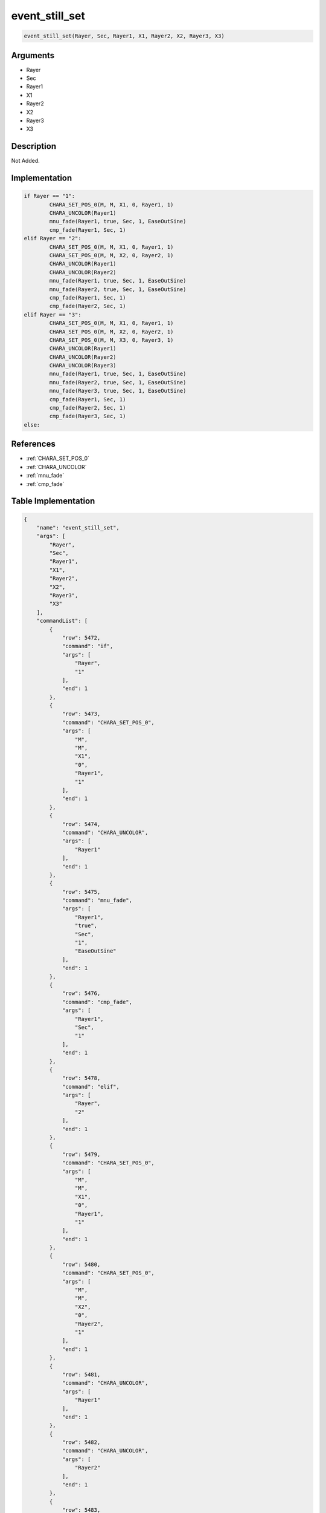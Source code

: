 .. _event_still_set:

event_still_set
========================

.. code-block:: text

	event_still_set(Rayer, Sec, Rayer1, X1, Rayer2, X2, Rayer3, X3)


Arguments
------------

* Rayer
* Sec
* Rayer1
* X1
* Rayer2
* X2
* Rayer3
* X3

Description
-------------

Not Added.

Implementation
-------------

.. code-block:: python

	if Rayer == "1":
		CHARA_SET_POS_0(M, M, X1, 0, Rayer1, 1)
		CHARA_UNCOLOR(Rayer1)
		mnu_fade(Rayer1, true, Sec, 1, EaseOutSine)
		cmp_fade(Rayer1, Sec, 1)
	elif Rayer == "2":
		CHARA_SET_POS_0(M, M, X1, 0, Rayer1, 1)
		CHARA_SET_POS_0(M, M, X2, 0, Rayer2, 1)
		CHARA_UNCOLOR(Rayer1)
		CHARA_UNCOLOR(Rayer2)
		mnu_fade(Rayer1, true, Sec, 1, EaseOutSine)
		mnu_fade(Rayer2, true, Sec, 1, EaseOutSine)
		cmp_fade(Rayer1, Sec, 1)
		cmp_fade(Rayer2, Sec, 1)
	elif Rayer == "3":
		CHARA_SET_POS_0(M, M, X1, 0, Rayer1, 1)
		CHARA_SET_POS_0(M, M, X2, 0, Rayer2, 1)
		CHARA_SET_POS_0(M, M, X3, 0, Rayer3, 1)
		CHARA_UNCOLOR(Rayer1)
		CHARA_UNCOLOR(Rayer2)
		CHARA_UNCOLOR(Rayer3)
		mnu_fade(Rayer1, true, Sec, 1, EaseOutSine)
		mnu_fade(Rayer2, true, Sec, 1, EaseOutSine)
		mnu_fade(Rayer3, true, Sec, 1, EaseOutSine)
		cmp_fade(Rayer1, Sec, 1)
		cmp_fade(Rayer2, Sec, 1)
		cmp_fade(Rayer3, Sec, 1)
	else:

References
-------------
* :ref:`CHARA_SET_POS_0`
* :ref:`CHARA_UNCOLOR`
* :ref:`mnu_fade`
* :ref:`cmp_fade`

Table Implementation
-------------

.. code-block:: json

	{
	    "name": "event_still_set",
	    "args": [
	        "Rayer",
	        "Sec",
	        "Rayer1",
	        "X1",
	        "Rayer2",
	        "X2",
	        "Rayer3",
	        "X3"
	    ],
	    "commandList": [
	        {
	            "row": 5472,
	            "command": "if",
	            "args": [
	                "Rayer",
	                "1"
	            ],
	            "end": 1
	        },
	        {
	            "row": 5473,
	            "command": "CHARA_SET_POS_0",
	            "args": [
	                "M",
	                "M",
	                "X1",
	                "0",
	                "Rayer1",
	                "1"
	            ],
	            "end": 1
	        },
	        {
	            "row": 5474,
	            "command": "CHARA_UNCOLOR",
	            "args": [
	                "Rayer1"
	            ],
	            "end": 1
	        },
	        {
	            "row": 5475,
	            "command": "mnu_fade",
	            "args": [
	                "Rayer1",
	                "true",
	                "Sec",
	                "1",
	                "EaseOutSine"
	            ],
	            "end": 1
	        },
	        {
	            "row": 5476,
	            "command": "cmp_fade",
	            "args": [
	                "Rayer1",
	                "Sec",
	                "1"
	            ],
	            "end": 1
	        },
	        {
	            "row": 5478,
	            "command": "elif",
	            "args": [
	                "Rayer",
	                "2"
	            ],
	            "end": 1
	        },
	        {
	            "row": 5479,
	            "command": "CHARA_SET_POS_0",
	            "args": [
	                "M",
	                "M",
	                "X1",
	                "0",
	                "Rayer1",
	                "1"
	            ],
	            "end": 1
	        },
	        {
	            "row": 5480,
	            "command": "CHARA_SET_POS_0",
	            "args": [
	                "M",
	                "M",
	                "X2",
	                "0",
	                "Rayer2",
	                "1"
	            ],
	            "end": 1
	        },
	        {
	            "row": 5481,
	            "command": "CHARA_UNCOLOR",
	            "args": [
	                "Rayer1"
	            ],
	            "end": 1
	        },
	        {
	            "row": 5482,
	            "command": "CHARA_UNCOLOR",
	            "args": [
	                "Rayer2"
	            ],
	            "end": 1
	        },
	        {
	            "row": 5483,
	            "command": "mnu_fade",
	            "args": [
	                "Rayer1",
	                "true",
	                "Sec",
	                "1",
	                "EaseOutSine"
	            ],
	            "end": 1
	        },
	        {
	            "row": 5484,
	            "command": "mnu_fade",
	            "args": [
	                "Rayer2",
	                "true",
	                "Sec",
	                "1",
	                "EaseOutSine"
	            ],
	            "end": 1
	        },
	        {
	            "row": 5485,
	            "command": "cmp_fade",
	            "args": [
	                "Rayer1",
	                "Sec",
	                "1"
	            ],
	            "end": 1
	        },
	        {
	            "row": 5486,
	            "command": "cmp_fade",
	            "args": [
	                "Rayer2",
	                "Sec",
	                "1"
	            ],
	            "end": 1
	        },
	        {
	            "row": 5488,
	            "command": "elif",
	            "args": [
	                "Rayer",
	                "3"
	            ],
	            "end": 1
	        },
	        {
	            "row": 5489,
	            "command": "CHARA_SET_POS_0",
	            "args": [
	                "M",
	                "M",
	                "X1",
	                "0",
	                "Rayer1",
	                "1"
	            ],
	            "end": 1
	        },
	        {
	            "row": 5490,
	            "command": "CHARA_SET_POS_0",
	            "args": [
	                "M",
	                "M",
	                "X2",
	                "0",
	                "Rayer2",
	                "1"
	            ],
	            "end": 1
	        },
	        {
	            "row": 5491,
	            "command": "CHARA_SET_POS_0",
	            "args": [
	                "M",
	                "M",
	                "X3",
	                "0",
	                "Rayer3",
	                "1"
	            ],
	            "end": 1
	        },
	        {
	            "row": 5492,
	            "command": "CHARA_UNCOLOR",
	            "args": [
	                "Rayer1"
	            ],
	            "end": 1
	        },
	        {
	            "row": 5493,
	            "command": "CHARA_UNCOLOR",
	            "args": [
	                "Rayer2"
	            ],
	            "end": 1
	        },
	        {
	            "row": 5494,
	            "command": "CHARA_UNCOLOR",
	            "args": [
	                "Rayer3"
	            ],
	            "end": 1
	        },
	        {
	            "row": 5495,
	            "command": "mnu_fade",
	            "args": [
	                "Rayer1",
	                "true",
	                "Sec",
	                "1",
	                "EaseOutSine"
	            ],
	            "end": 1
	        },
	        {
	            "row": 5496,
	            "command": "mnu_fade",
	            "args": [
	                "Rayer2",
	                "true",
	                "Sec",
	                "1",
	                "EaseOutSine"
	            ],
	            "end": 1
	        },
	        {
	            "row": 5497,
	            "command": "mnu_fade",
	            "args": [
	                "Rayer3",
	                "true",
	                "Sec",
	                "1",
	                "EaseOutSine"
	            ],
	            "end": 1
	        },
	        {
	            "row": 5498,
	            "command": "cmp_fade",
	            "args": [
	                "Rayer1",
	                "Sec",
	                "1"
	            ],
	            "end": 1
	        },
	        {
	            "row": 5499,
	            "command": "cmp_fade",
	            "args": [
	                "Rayer2",
	                "Sec",
	                "1"
	            ],
	            "end": 1
	        },
	        {
	            "row": 5500,
	            "command": "cmp_fade",
	            "args": [
	                "Rayer3",
	                "Sec",
	                "1"
	            ],
	            "end": 1
	        },
	        {
	            "row": 5501,
	            "command": "else",
	            "args": [],
	            "end": 1
	        },
	        {
	            "row": 5502,
	            "command": "endif",
	            "args": [],
	            "end": 1
	        }
	    ]
	}

Sample
-------------

.. code-block:: json

	{}
